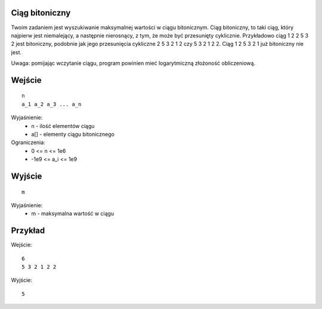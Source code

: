 Ciąg bitoniczny
=====

Twoim zadaniem jest wyszukiwanie maksymalnej wartości w ciągu bitonicznym. Ciąg bitoniczny, to taki ciąg, który najpierw jest niemalejący, a następnie nierosnący, z tym, że może być przesunięty cyklicznie. Przykładowo ciąg 1 2 2 5 3 2 jest bitoniczny, podobnie jak jego przesunięcia cykliczne 2 5 3 2 1 2 czy 5 3 2 1 2 2. Ciąg 1 2 5 3 2 1 już bitoniczny nie jest.

Uwaga: pomijając wczytanie ciągu, program powinien mieć logarytmiczną złożoność obliczeniową.

Wejście
=======

::

    n
    a_1 a_2 a_3 ... a_n

Wyjaśnienie:
  - n - ilość elementów ciągu
  - a[] - elementy ciągu bitonicznego

Ograniczenia:
  - 0 <= n <= 1e6
  - -1e9 <= a_i <= 1e9

Wyjście
=======
::

    m

Wyjaśnienie:
  - m - maksymalna wartość w ciągu

Przykład
========

Wejście::

    6
    5 3 2 1 2 2

Wyjście::

    5
